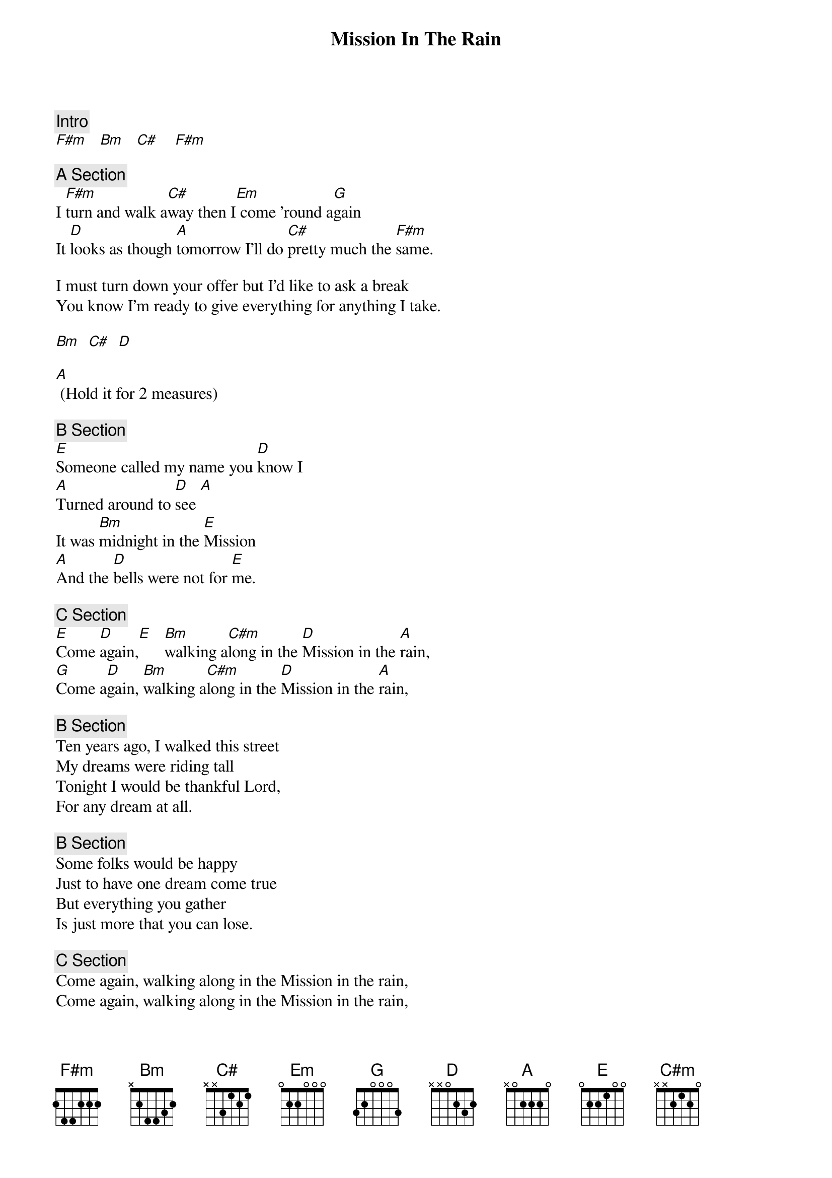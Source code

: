 {title: Mission In The Rain}
{artist: Jerry Garcia}

{c: Intro}
[F#m]   [Bm]   [C#]    [F#m]

{c: A Section}
I [F#m]turn and walk a[C#]way then I[Em] come 'round a[G]gain
It [D]looks as though [A]tomorrow I'll do [C#]pretty much the [F#m]same.

I must turn down your offer but I'd like to ask a break
You know I'm ready to give everything for anything I take.

[Bm]  [C#]  [D]

[A] (Hold it for 2 measures)

{c: B Section}
[E]Someone called my name you [D]know I
[A]Turned around to [D]see [A]
It was [Bm]midnight in the [E]Mission
[A]And the [D]bells were not for [E]me.

{c: C Section}
[E]Come [D]again,[E]   [Bm]walking a[C#m]long in the [D]Mission in the [A]rain,
[G]Come a[D]gain, [Bm]walking a[C#m]long in the [D]Mission in the [A]rain,

{c: B Section}
Ten years ago, I walked this street
My dreams were riding tall
Tonight I would be thankful Lord,
For any dream at all.

{c: B Section}
Some folks would be happy
Just to have one dream come true
But everything you gather
Is just more that you can lose.

{c: C Section}
Come again, walking along in the Mission in the rain,
Come again, walking along in the Mission in the rain,

{c: Solos}
B section x 2
C section
Repeat that form until solos is done

{c: B Section}
All the things I planned to do
I only did half way
Tomorrow will be Sunday
Born of rainy Saturday.

{c: B Section}
There's some satisfaction
In the San Francisco rain
No matter what comes down
The Mission always looks the same.

{c: C Section}
Come again, walking along in the Mission in the rain.
